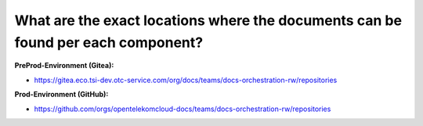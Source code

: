 =================================================================================
What are the exact locations where the documents can be found per each component?
=================================================================================

**PreProd-Environment (Gitea):**

* https://gitea.eco.tsi-dev.otc-service.com/org/docs/teams/docs-orchestration-rw/repositories

**Prod-Environment (GitHub):**

* https://github.com/orgs/opentelekomcloud-docs/teams/docs-orchestration-rw/repositories
